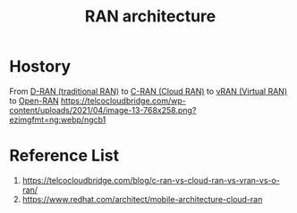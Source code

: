 :PROPERTIES:
:ID:       065ea098-bfba-4cda-9bde-aa169ffe79fa
:END:
#+title: RAN architecture
#+filetags: RAN

* Hostory
From [[id:a2e2a06e-d915-4a99-aef5-e51f4b0e48b0][D-RAN (traditional RAN)]] to [[id:bb9686f3-3e83-466a-a3b5-2a2a20a361d5][C-RAN (Cloud RAN)]] to [[id:fc55d9e0-251a-4558-9f4a-c92df3f3e43f][vRAN (Virtual RAN)]] to [[id:ef47832f-5edc-4c6a-bd2d-8e02c4bd5d9a][Open-RAN]]
[[https://telcocloudbridge.com/wp-content/uploads/2021/04/image-13-768x258.png?ezimgfmt=ng:webp/ngcb1]]

* Reference List
1. https://telcocloudbridge.com/blog/c-ran-vs-cloud-ran-vs-vran-vs-o-ran/
2. https://www.redhat.com/architect/mobile-architecture-cloud-ran
